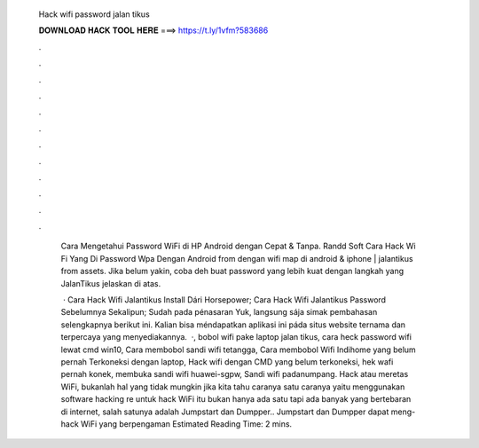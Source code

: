   Hack wifi password jalan tikus
  
  
  
  𝐃𝐎𝐖𝐍𝐋𝐎𝐀𝐃 𝐇𝐀𝐂𝐊 𝐓𝐎𝐎𝐋 𝐇𝐄𝐑𝐄 ===> https://t.ly/1vfm?583686
  
  
  
  .
  
  
  
  .
  
  
  
  .
  
  
  
  .
  
  
  
  .
  
  
  
  .
  
  
  
  .
  
  
  
  .
  
  
  
  .
  
  
  
  .
  
  
  
  .
  
  
  
  .
  
   Cara Mengetahui Password WiFi di HP Android dengan Cepat & Tanpa. Randd Soft Cara Hack Wi Fi Yang Di Password Wpa Dengan Android from dengan wifi map di android & iphone | jalantikus from assets. Jika belum yakin, coba deh buat password yang lebih kuat dengan langkah yang JalanTikus jelaskan di atas.
   
    · Cara Hack Wifi Jalantikus Install Dári Horsepower; Cara Hack Wifi Jalantikus Password Sebelumnya Sekalipun; Sudah pada pénasaran Yuk, langsung sája simak pembahasan seIengkapnya berikut ini. Kalian bisa méndapatkan aplikasi ini páda situs website ternama dan terpercaya yang menyediakannya.  ·, bobol wifi pake laptop jalan tikus, cara heck password wifi lewat cmd win10, Cara membobol sandi wifi tetangga, Cara membobol Wifi Indihome yang belum pernah Terkoneksi dengan laptop, Hack wifi dengan CMD yang belum terkoneksi, hek wafi pernah konek, membuka sandi wifi huawei-sgpw, Sandi wifi padanumpang. Hack atau meretas WiFi, bukanlah hal yang tidak mungkin jika kita tahu caranya  satu caranya yaitu menggunakan software hacking re untuk hack WiFi itu bukan hanya ada satu tapi ada banyak yang bertebaran di internet, salah satunya adalah Jumpstart dan Dumpper.. Jumpstart dan Dumpper dapat meng-hack WiFi yang berpengaman Estimated Reading Time: 2 mins.
